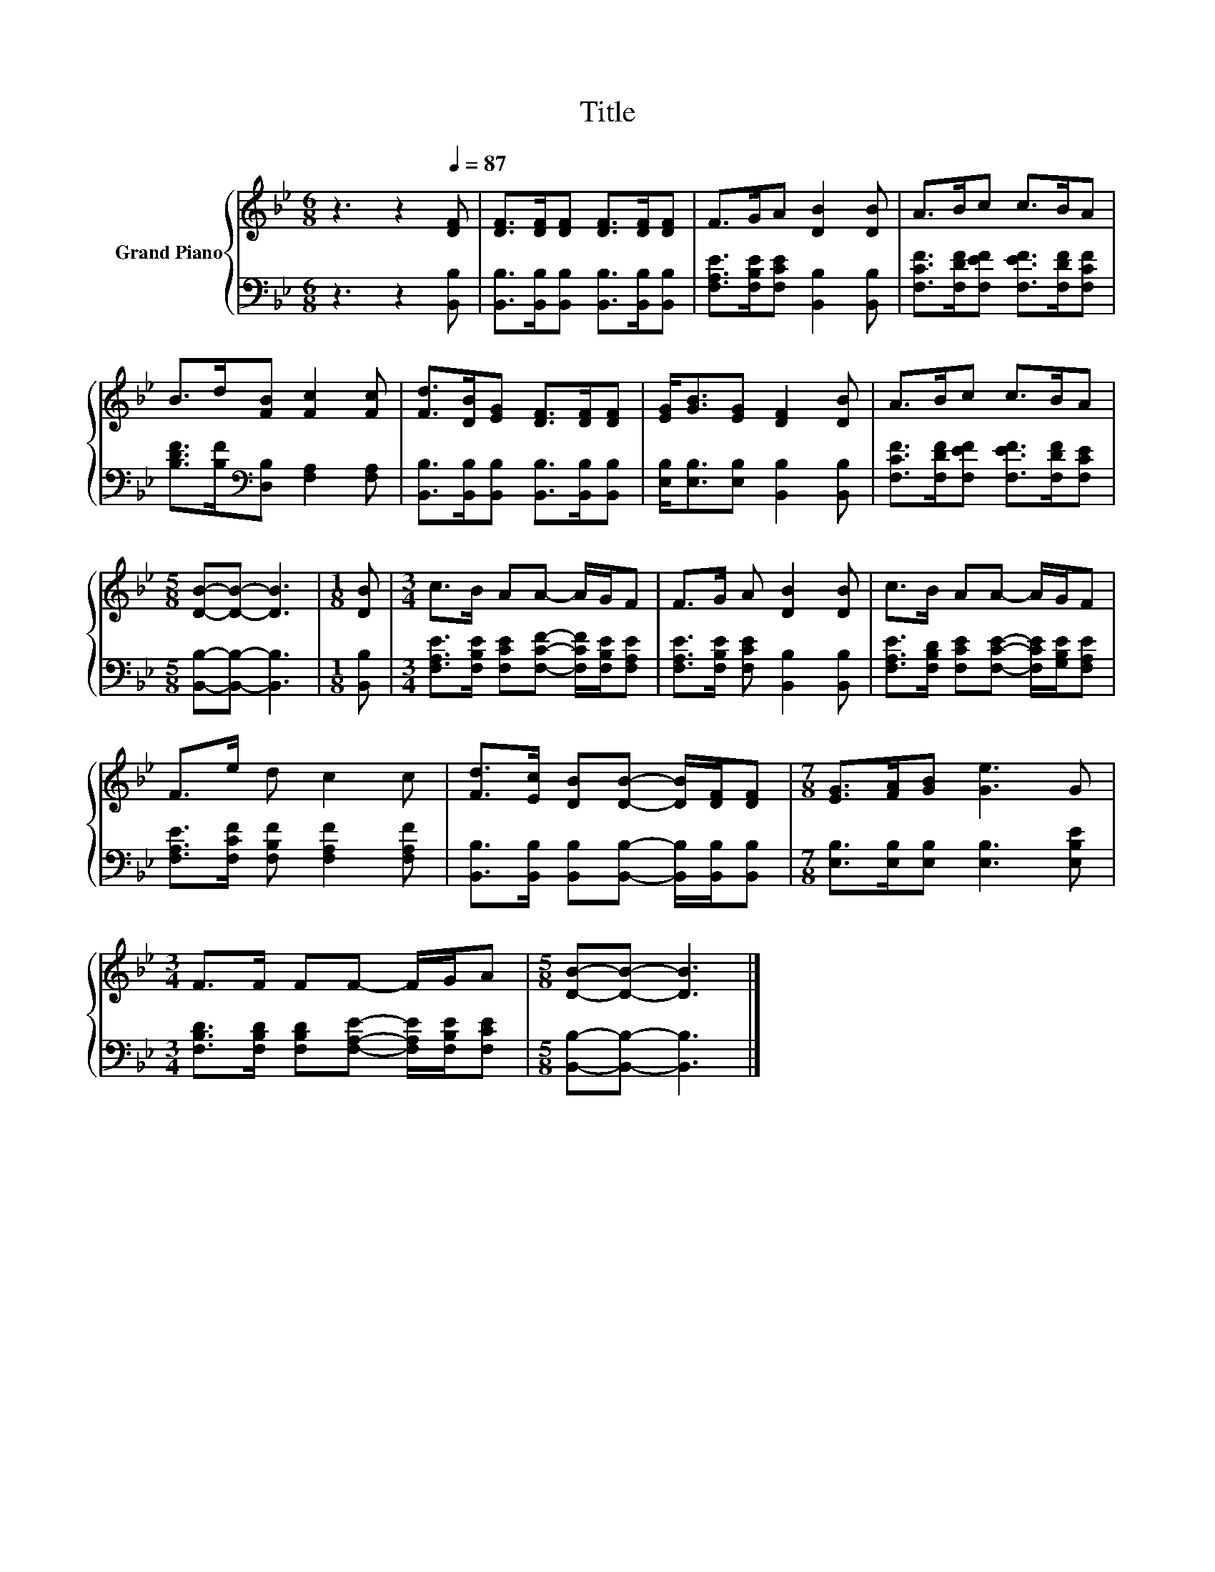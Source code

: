X:1
T:Title
%%score { 1 | 2 }
L:1/8
M:6/8
K:Bb
V:1 treble nm="Grand Piano"
V:2 bass 
V:1
 z3 z2[Q:1/4=87] [DF] | [DF]>[DF][DF] [DF]>[DF][DF] | F>GA [DB]2 [DB] | A>Bc c>BA | %4
 B>d[FB] [Fc]2 [Fc] | [Fd]>[DB][EG] [DF]>[DF][DF] | [EG]<[GB][EG] [DF]2 [DB] | A>Bc c>BA | %8
[M:5/8] [DB]-[DB]- [DB]3 |[M:1/8] [DB] |[M:3/4] c>B AA- A/G/F | F>G A [DB]2 [DB] | c>B AA- A/G/F | %13
 F>e d c2 c | [Fd]>[Ec] [DB][DB]- [DB]/[DF]/[DF] |[M:7/8] [EG]>[FA][GB] [Ge]3 G | %16
[M:3/4] F>F FF- F/G/A |[M:5/8] [DB]-[DB]- [DB]3 |] %18
V:2
 z3 z2 [B,,B,] | [B,,B,]>[B,,B,][B,,B,] [B,,B,]>[B,,B,][B,,B,] | %2
 [F,A,E]>[F,B,E][F,CE] [B,,B,]2 [B,,B,] | [F,CF]>[F,DF][F,EF] [F,EF]>[F,DF][F,CF] | %4
 [B,DF]>[B,F][K:bass][D,B,] [F,A,]2 [F,A,] | [B,,B,]>[B,,B,][B,,B,] [B,,B,]>[B,,B,][B,,B,] | %6
 [E,B,]<[E,B,][E,B,] [B,,B,]2 [B,,B,] | [F,CF]>[F,DF][F,EF] [F,EF]>[F,DF][F,CE] | %8
[M:5/8] [B,,B,]-[B,,B,]- [B,,B,]3 |[M:1/8] [B,,B,] | %10
[M:3/4] [F,A,E]>[F,B,E] [F,CE][F,CF]- [F,CF]/[F,B,E]/[F,A,E] | %11
 [F,A,E]>[F,B,E] [F,CE] [B,,B,]2 [B,,B,] | [F,A,E]>[F,B,D] [F,CE][F,CE]- [F,CE]/[G,B,E]/[F,A,E] | %13
 [F,A,E]>[F,CF] [F,B,F] [F,A,F]2 [F,A,F] | %14
 [B,,B,]>[B,,B,] [B,,B,][B,,B,]- [B,,B,]/[B,,B,]/[B,,B,] | %15
[M:7/8] [E,B,]>[E,B,][E,B,] [E,B,]3 [E,B,E] | %16
[M:3/4] [F,B,D]>[F,B,D] [F,B,D][F,A,E]- [F,A,E]/[F,B,E]/[F,CE] | %17
[M:5/8] [B,,B,]-[B,,B,]- [B,,B,]3 |] %18

